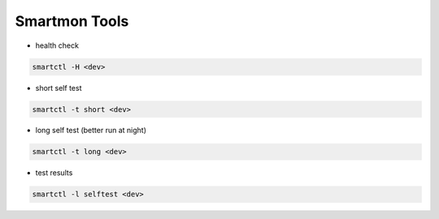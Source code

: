 ###############
Smartmon Tools
###############

* health check

.. code-block:: bash

  smartctl -H <dev>

* short self test

.. code-block:: bash

  smartctl -t short <dev>

* long self test (better run at night)

.. code-block:: bash

  smartctl -t long <dev>

* test results

.. code-block:: bash

  smartctl -l selftest <dev>


